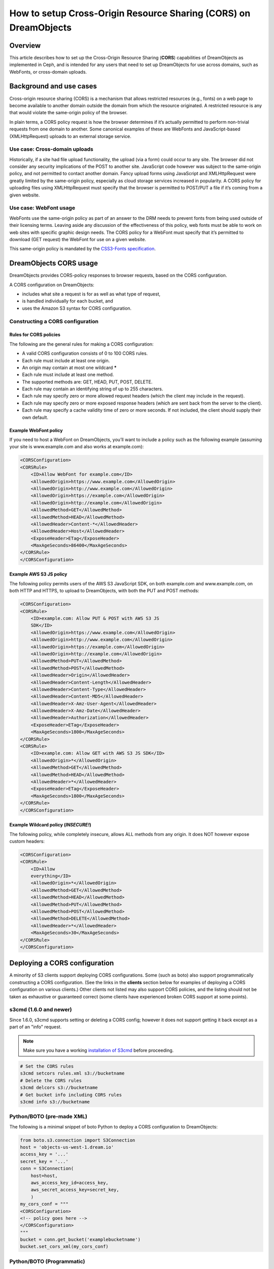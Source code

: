 =================================================================
How to setup Cross-Origin Resource Sharing (CORS) on DreamObjects
=================================================================

Overview
~~~~~~~~

This article describes how to set up the Cross-Origin Resource Sharing
(**CORS**) capabilities of DreamObjects as implemented in Ceph, and is
intended for any users that need to set up DreamObjects for use across domains,
such as WebFonts, or cross-domain uploads.

Background and use cases
~~~~~~~~~~~~~~~~~~~~~~~~

Cross-origin resource sharing (CORS) is a mechanism that allows
restricted resources (e.g., fonts) on a web page to become available to another
domain outside the domain from which the resource originated. A restricted
resource is any that would violate the same-origin policy of the browser.

In plain terms, a CORS policy request is how the browser determines if it’s
actually permitted to perform non-trivial requests from one domain to another.
Some canonical examples of these are WebFonts and JavaScript-based
(XMLHttpRequest) uploads to an external storage service.

Use case: Cross-domain uploads
------------------------------

Historically, if a site had file upload functionality, the upload (via a form)
could occur to any site. The browser did not consider any security implications
of the POST to another site. JavaScript code however was subject to the
same-origin policy, and not permitted to contact another domain. Fancy upload
forms using JavaScript and XMLHttpRequest were greatly limited by the
same-origin policy, especially as cloud storage services increased in
popularity. A CORS policy for uploading files using XMLHttpRequest must specify
that the browser is permitted to POST/PUT a file if it’s coming from a given
website.

Use case: WebFont usage
-----------------------

WebFonts use the same-origin policy as part of an answer to the DRM needs to
prevent fonts from being used outside of their licensing terms. Leaving aside
any discussion of the effectiveness of this policy, web fonts must be able to
work on web sites with specific graphic design needs. The CORS policy for a
WebFont must specify that it’s permitted to download (GET request) the WebFont
for use on a given website.

This same-origin policy is mandated by the `CSS3-Fonts specification <http://www.w3.org/TR/css3-fonts/#same-origin-restriction>`_.

DreamObjects CORS usage
~~~~~~~~~~~~~~~~~~~~~~~

DreamObjects provides CORS-policy responses to browser requests, based on the
CORS configuration.

A CORS configuration on DreamObjects:

* includes what site a request is for as well as what type of request,
* is handled individually for each bucket, and
* uses the Amazon S3 syntax for CORS configuration.

Constructing a CORS configuration
---------------------------------

Rules for CORS policies
^^^^^^^^^^^^^^^^^^^^^^^

The following are the general rules for making a CORS configuration:

* A valid CORS configuration consists of 0 to 100 CORS rules.
* Each rule must include at least one origin.
* An origin may contain at most one wildcard **\***
* Each rule must include at least one method.
* The supported methods are: GET, HEAD, PUT, POST, DELETE.
* Each rule may contain an identifying string of up to 255 characters.
* Each rule may specify zero or more allowed request headers (which the client
  may include in the request).
* Each rule may specify zero or more exposed response headers (which are sent
  back from the server to the client).
* Each rule may specify a cache validity time of zero or more seconds. If not
  included, the client should supply their own default.

Example WebFont policy
^^^^^^^^^^^^^^^^^^^^^^

If you need to host a WebFont on DreamObjects, you’ll want to include a
policy such as the following example (assuming your site is
www.example.com and also works at example.com):

.. code::

    <CORSConfiguration>
    <CORSRule>
        <ID>Allow WebFont for example.com</ID>
        <AllowedOrigin>https://www.example.com</AllowedOrigin>
        <AllowedOrigin>http://www.example.com</AllowedOrigin>
        <AllowedOrigin>https://example.com</AllowedOrigin>
        <AllowedOrigin>http://example.com</AllowedOrigin>
        <AllowedMethod>GET</AllowedMethod>
        <AllowedMethod>HEAD</AllowedMethod>
        <AllowedHeader>Content-*</AllowedHeader>
        <AllowedHeader>Host</AllowedHeader>
        <ExposeHeader>ETag</ExposeHeader>
        <MaxAgeSeconds>86400</MaxAgeSeconds>
    </CORSRule>
    </CORSConfiguration>

Example AWS S3 JS policy
^^^^^^^^^^^^^^^^^^^^^^^^

The following policy permits users of the AWS S3
JavaScript SDK, on both example.com and
www.example.com, on both HTTP and HTTPS, to upload to
DreamObjects, with both the PUT and POST methods:

.. code::

    <CORSConfiguration>
    <CORSRule>
        <ID>example.com: Allow PUT & POST with AWS S3 JS
        SDK</ID>
        <AllowedOrigin>https://www.example.com</AllowedOrigin>
        <AllowedOrigin>http://www.example.com</AllowedOrigin>
        <AllowedOrigin>https://example.com</AllowedOrigin>
        <AllowedOrigin>http://example.com</AllowedOrigin>
        <AllowedMethod>PUT</AllowedMethod>
        <AllowedMethod>POST</AllowedMethod>
        <AllowedHeader>Origin</AllowedHeader>
        <AllowedHeader>Content-Length</AllowedHeader>
        <AllowedHeader>Content-Type</AllowedHeader>
        <AllowedHeader>Content-MD5</AllowedHeader>
        <AllowedHeader>X-Amz-User-Agent</AllowedHeader>
        <AllowedHeader>X-Amz-Date</AllowedHeader>
        <AllowedHeader>Authorization</AllowedHeader>
        <ExposeHeader>ETag</ExposeHeader>
        <MaxAgeSeconds>1800</MaxAgeSeconds>
    </CORSRule>
    <CORSRule>
        <ID>example.com: Allow GET with AWS S3 JS SDK</ID>
        <AllowedOrigin>*</AllowedOrigin>
        <AllowedMethod>GET</AllowedMethod>
        <AllowedMethod>HEAD</AllowedMethod>
        <AllowedHeader>*</AllowedHeader>
        <ExposeHeader>ETag</ExposeHeader>
        <MaxAgeSeconds>1800</MaxAgeSeconds>
    </CORSRule>
    </CORSConfiguration>

Example Wildcard policy (*INSECURE!*)
^^^^^^^^^^^^^^^^^^^^^^^^^^^^^^^^^^^^^^^

The following policy, while completely insecure, allows ALL methods from any
origin.  It does NOT however expose custom headers:

.. code::

    <CORSConfiguration>
    <CORSRule>
        <ID>Allow
        everything</ID>
        <AllowedOrigin>*</AllowedOrigin>
        <AllowedMethod>GET</AllowedMethod>
        <AllowedMethod>HEAD</AllowedMethod>
        <AllowedMethod>PUT</AllowedMethod>
        <AllowedMethod>POST</AllowedMethod>
        <AllowedMethod>DELETE</AllowedMethod>
        <AllowedHeader>*</AllowedHeader>
        <MaxAgeSeconds>30</MaxAgeSeconds>
    </CORSRule>
    </CORSConfiguration>

Deploying a CORS configuration
~~~~~~~~~~~~~~~~~~~~~~~~~~~~~~
A minority of S3 clients support deploying CORS configurations.  Some (such as
boto) also support programmatically constructing a CORS configuration.  (See
the links in the **clients** section below for examples of deploying
a CORS configuration on various clients.) Other clients not listed may also
support CORS policies, and the listing should not be taken as exhaustive or
guaranteed correct (some clients have experienced broken CORS support at some
points).

s3cmd (1.6.0 and newer)
-----------------------

Since 1.6.0, s3cmd supports setting or deleting a CORS config; however it does
not support getting it back except as a part of an "info" request.

.. note:: Make sure you have a working `installation of S3cmd
          <215916627>`_ before proceeding.

.. code-block:: bash

    # Set the CORS rules
    s3cmd setcors rules.xml s3://bucketname
    # Delete the CORS rules
    s3cmd delcors s3://bucketname
    # Get bucket info including CORS rules
    s3cmd info s3://bucketname

Python/BOTO (pre-made XML)
--------------------------

The following is a minimal snippet of boto Python to deploy a CORS
configuration to DreamObjects:

.. code-block:: python

    from boto.s3.connection import S3Connection
    host = 'objects-us-west-1.dream.io'
    access_key = '...'
    secret_key = '...'
    conn = S3Connection(
        host=host,
        aws_access_key_id=access_key,
        aws_secret_access_key=secret_key,
        )
    my_cors_conf = """
    <CORSConfiguration>
    <!-- policy goes here -->
    </CORSConfiguration>
    """
    bucket = conn.get_bucket('examplebucketname')
    bucket.set_cors_xml(my_cors_conf)

Python/BOTO (Programmatic)
--------------------------

The following is a minimal snippet of boto Python to construct and deploy CORS
configuration to DreamObjects:

.. code-block:: python

    import boto.s3.connection
    import boto.s3.cors
    import itertools

    host = 'objects-us-west-1.dream.io'
    access_key = '...'
    secret_key = '...'
    bucket_name = '...'

    conn = boto.s3.connection.S3Connection(host=host, aws_access_key_id=access_key, aws_secret_access_key=secret_key)
    bucket = conn.get_bucket(bucket_name)

    try:
        corsobj = bucket.get_cors()
    except:
        corsobj = boto.s3.cors.CORSConfiguration()

    id = 'DH-CORS-Example-ID1234' # each rule MAY have an optional ID, and if so they MUST be unique
    domains = ['example.com', 'demo.com', '...' ] # edit as needed
    methods = ['GET', 'HEAD', 'PUT', 'POST', 'DELETE' ] # edit as needed, this covers AWS JS SDK + WebFont
    ahdr = ['Authorization', 'Content-*', 'X-Amz-*', 'Origin', 'Host'] # edit as needed, this covers AWS JS SDK + WebFont
    ehdr = ['ETag', 'Content-MD5']

    # Construct the origins from domains, allowing HTTP, HTTPS, on the domain with and without 'www.'
    # If you want to require HTTPS, you should remove 'http' element from the first list
    protocols = ['http', 'https']
    domain_prefix = ['','www.']
    origins_tuple = itertools.product(protocols, domain_prefix, domains)
    origins = ['{0}://{1}{2}'.format(*t) for t in origins_tuple]

    # Add the rule to the CORS object
    corsobj.add_rule(
        methods,
        origins,
        id=id,
        allowed_header=ahdr,
        max_age_seconds=3600,
        expose_header=ehdr,
        )

    # This little bit of magic allows us to deduplicate CORS rules:
    # 1. Allow us to compare CORSRule elements
    def CORSRule_eq(self, other):
        return self.__dict__ == other.__dict__

    boto.s3.cors.CORSRule.__eq__ = CORSRule_eq
    # 2. Now find unique elements
    corsobj = boto.s3.cors.CORSConfiguration([key for key,_ in itertools.groupby(corsobj)])

    # Put the updated CORS on the bucket
    bucket.set_cors(corsobj)

Compatibility notes
~~~~~~~~~~~~~~~~~~~

* DreamObjects was originally implemented with only a default CORS policy of
  the **\*** wildcard, which permitted ANY origin to be used; no
  per-bucket CORS was originally available.
* As of 2015/10/01, per-bucket CORS policies are fully supported, but the
  wildcard in some places remained in place to avoid inadvertent breakages.
* As of 2016/02/01, this wildcard became unavailable, and users who need
  CORS functionality MUST deploy their own CORS configuration to the relevant
  buckets.

See also
~~~~~~~~

Background
----------

* `Cross-site xmlhttprequest with CORS <https://hacks.mozilla.org/2009/07/cross-site-xmlhttprequest-with-cors/>`_
* `Wikipedia: CORS <https://en.wikipedia.org/wiki/Cross-origin_resource_sharing>`_
* `W3 CORS specification <http://www.w3.org/TR/cors/>`_
* `Wikipedia: Same-origin policy <https://en.wikipedia.org/wiki/Cross-origin_resource_sharing>`_

Clients
-------

* `S3 Browser: Bucket CORS Configuration <http://s3browser.com/s3-bucket-cors-configuration.php>`_
* `boto: S3 <https://boto.readthedocs.io/en/latest/ref/s3.html>`_
* `Bucket Explorer: Amazon S3 - Manage Cross-Origin Resource Sharing (CORS) <http://www.bucketexplorer.com/documentation/amazon-s3--manage-cross-origin-resource-sharing.html>`_
* `CyberDuck: Not supported as of 2015/09/29 <https://trac.cyberduck.io/wiki/help/en/howto/s3>`_

API
---

* `Working with Amazon S3 Objects &lt;&lt; Enabling Cross-Origin Resource Sharing <http://docs.aws.amazon.com/AmazonS3/latest/dev/cors.html>`_
* `Amazon S3: REST API, Bucket PUT CORS <http://docs.aws.amazon.com/AmazonS3/latest/API/RESTBucketPUTcors.html>`_
* `Amazon S3: REST API, Bucket DELETE CORS <http://docs.aws.amazon.com/AmazonS3/latest/API/RESTBucketDELETEcors.html>`_
* `Amazon S3: REST API, Bucket GET CORS <http://docs.aws.amazon.com/AmazonS3/latest/API/RESTBucketGETcors.html>`_

.. meta::
    :labels: CORS
